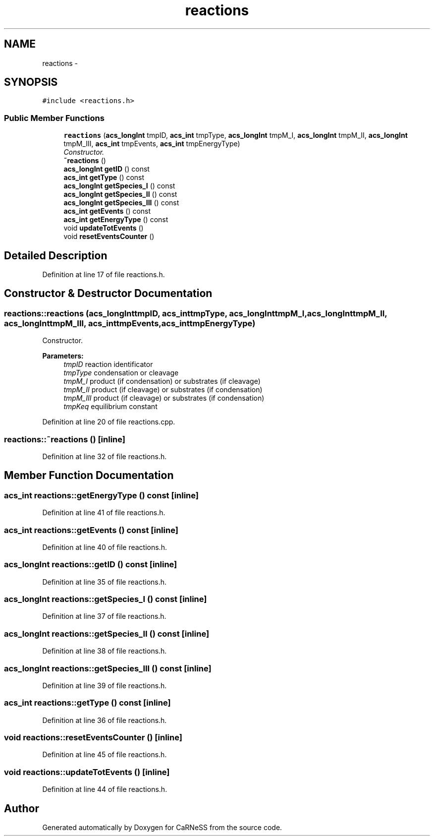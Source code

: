 .TH "reactions" 3 "Thu Sep 19 2013" "Version 4.5 (20130919.57)" "CaRNeSS" \" -*- nroff -*-
.ad l
.nh
.SH NAME
reactions \- 
.SH SYNOPSIS
.br
.PP
.PP
\fC#include <reactions\&.h>\fP
.SS "Public Member Functions"

.in +1c
.ti -1c
.RI "\fBreactions\fP (\fBacs_longInt\fP tmpID, \fBacs_int\fP tmpType, \fBacs_longInt\fP tmpM_I, \fBacs_longInt\fP tmpM_II, \fBacs_longInt\fP tmpM_III, \fBacs_int\fP tmpEvents, \fBacs_int\fP tmpEnergyType)"
.br
.RI "\fIConstructor\&. \fP"
.ti -1c
.RI "\fB~reactions\fP ()"
.br
.ti -1c
.RI "\fBacs_longInt\fP \fBgetID\fP () const "
.br
.ti -1c
.RI "\fBacs_int\fP \fBgetType\fP () const "
.br
.ti -1c
.RI "\fBacs_longInt\fP \fBgetSpecies_I\fP () const "
.br
.ti -1c
.RI "\fBacs_longInt\fP \fBgetSpecies_II\fP () const "
.br
.ti -1c
.RI "\fBacs_longInt\fP \fBgetSpecies_III\fP () const "
.br
.ti -1c
.RI "\fBacs_int\fP \fBgetEvents\fP () const "
.br
.ti -1c
.RI "\fBacs_int\fP \fBgetEnergyType\fP () const "
.br
.ti -1c
.RI "void \fBupdateTotEvents\fP ()"
.br
.ti -1c
.RI "void \fBresetEventsCounter\fP ()"
.br
.in -1c
.SH "Detailed Description"
.PP 
Definition at line 17 of file reactions\&.h\&.
.SH "Constructor & Destructor Documentation"
.PP 
.SS "reactions::reactions (\fBacs_longInt\fPtmpID, \fBacs_int\fPtmpType, \fBacs_longInt\fPtmpM_I, \fBacs_longInt\fPtmpM_II, \fBacs_longInt\fPtmpM_III, \fBacs_int\fPtmpEvents, \fBacs_int\fPtmpEnergyType)"

.PP
Constructor\&. 
.PP
\fBParameters:\fP
.RS 4
\fItmpID\fP reaction identificator 
.br
\fItmpType\fP condensation or cleavage 
.br
\fItmpM_I\fP product (if condensation) or substrates (if cleavage) 
.br
\fItmpM_II\fP product (if cleavage) or substrates (if condensation) 
.br
\fItmpM_III\fP product (if cleavage) or substrates (if condensation) 
.br
\fItmpKeq\fP equilibrium constant 
.RE
.PP

.PP
Definition at line 20 of file reactions\&.cpp\&.
.SS "reactions::~reactions ()\fC [inline]\fP"

.PP
Definition at line 32 of file reactions\&.h\&.
.SH "Member Function Documentation"
.PP 
.SS "\fBacs_int\fP reactions::getEnergyType () const\fC [inline]\fP"

.PP
Definition at line 41 of file reactions\&.h\&.
.SS "\fBacs_int\fP reactions::getEvents () const\fC [inline]\fP"

.PP
Definition at line 40 of file reactions\&.h\&.
.SS "\fBacs_longInt\fP reactions::getID () const\fC [inline]\fP"

.PP
Definition at line 35 of file reactions\&.h\&.
.SS "\fBacs_longInt\fP reactions::getSpecies_I () const\fC [inline]\fP"

.PP
Definition at line 37 of file reactions\&.h\&.
.SS "\fBacs_longInt\fP reactions::getSpecies_II () const\fC [inline]\fP"

.PP
Definition at line 38 of file reactions\&.h\&.
.SS "\fBacs_longInt\fP reactions::getSpecies_III () const\fC [inline]\fP"

.PP
Definition at line 39 of file reactions\&.h\&.
.SS "\fBacs_int\fP reactions::getType () const\fC [inline]\fP"

.PP
Definition at line 36 of file reactions\&.h\&.
.SS "void reactions::resetEventsCounter ()\fC [inline]\fP"

.PP
Definition at line 45 of file reactions\&.h\&.
.SS "void reactions::updateTotEvents ()\fC [inline]\fP"

.PP
Definition at line 44 of file reactions\&.h\&.

.SH "Author"
.PP 
Generated automatically by Doxygen for CaRNeSS from the source code\&.
